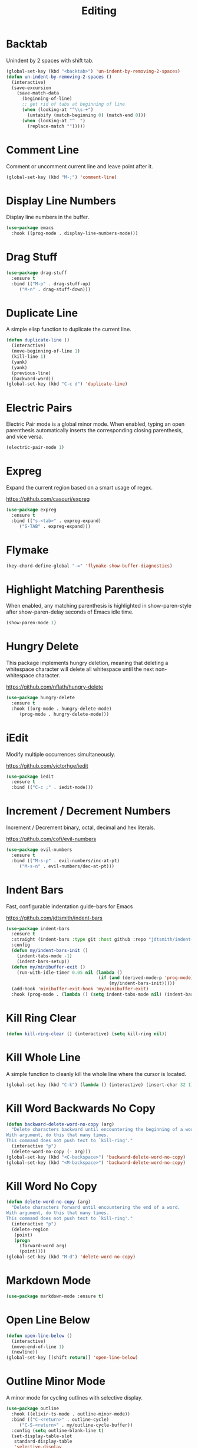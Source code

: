 #+TITLE: Editing
#+PROPERTY: header-args      :tangle "../config-elisp/editing.el"
* Backtab
Unindent by 2 spaces with shift tab.
#+begin_src emacs-lisp
(global-set-key (kbd "<backtab>") 'un-indent-by-removing-2-spaces)
(defun un-indent-by-removing-2-spaces ()
  (interactive)
  (save-excursion
    (save-match-data
      (beginning-of-line)
      ;; get rid of tabs at beginning of line
      (when (looking-at "^\\s-+")
        (untabify (match-beginning 0) (match-end 0)))
      (when (looking-at "^  ")
        (replace-match "")))))
#+end_src
* Comment Line
Comment or uncomment current line and leave point after it.
#+begin_src emacs-lisp
  (global-set-key (kbd "M-;") 'comment-line)
#+end_src
* Display Line Numbers
Display line numbers in the buffer.
#+begin_src emacs-lisp
  (use-package emacs
    :hook ((prog-mode . display-line-numbers-mode)))
#+end_src
* Drag Stuff
#+begin_src emacs-lisp
  (use-package drag-stuff
    :ensure t
    :bind (("M-p" . drag-stuff-up)
	   ("M-n" . drag-stuff-down)))
#+end_src
* Duplicate Line
A simple elisp function to duplicate the current line.
#+begin_src emacs-lisp
  (defun duplicate-line ()
    (interactive)
    (move-beginning-of-line 1)
    (kill-line 1)
    (yank)
    (yank)
    (previous-line)
    (backward-word))
  (global-set-key (kbd "C-c d") 'duplicate-line)
 #+end_src
* Electric Pairs
Electric Pair mode is a global minor mode.  When enabled, typing an open parenthesis automatically inserts the corresponding closing parenthesis, and vice versa.
#+begin_src emacs-lisp
  (electric-pair-mode 1)
#+end_src    
* Expreg
Expand the current region based on a smart usage of regex. 

https://github.com/casouri/expreg
#+begin_src emacs-lisp
  (use-package expreg
    :ensure t
    :bind (("s-<tab>" . expreg-expand)
	   ("S-TAB" . expreg-expand)))
#+end_src
* Flymake
#+begin_src emacs-lisp
(key-chord-define-global "-=" 'flymake-show-buffer-diagnostics)
#+end_src
* Highlight Matching Parenthesis
When enabled, any matching parenthesis is highlighted in show-paren-style after show-paren-delay seconds of Emacs idle time.
#+begin_src emacs-lisp
  (show-paren-mode 1)
#+end_src
* Hungry Delete
This package implements hungry deletion, meaning that deleting a whitespace character will delete all whitespace until the next non-whitespace character.

https://github.com/nflath/hungry-delete
#+begin_src emacs-lisp
  (use-package hungry-delete
    :ensure t
    :hook ((org-mode . hungry-delete-mode)
	   (prog-mode . hungry-delete-mode)))
#+end_src
* iEdit
Modify multiple occurrences simultaneously.

https://github.com/victorhge/iedit
#+begin_src emacs-lisp
  (use-package iedit
    :ensure t
    :bind (("C-c ;" . iedit-mode)))
#+end_src
* Increment / Decrement Numbers
Increment / Decrement binary, octal, decimal and hex literals.

https://github.com/cofi/evil-numbers
#+begin_src emacs-lisp
  (use-package evil-numbers
    :ensure t
    :bind (("M-s-p" . evil-numbers/inc-at-pt)
	   ("M-s-n" . evil-numbers/dec-at-pt)))
#+end_src
* Indent Bars
Fast, configurable indentation guide-bars for Emacs

https://github.com/jdtsmith/indent-bars
#+begin_src emacs-lisp
  (use-package indent-bars
    :ensure t
    :straight (indent-bars :type git :host github :repo "jdtsmith/indent-bars")
    :config
    (defun my/indent-bars-init ()
      (indent-tabs-mode -1)
      (indent-bars-setup))
    (defun my/minibuffer-exit ()
      (run-with-idle-timer 0.05 nil (lambda ()
                                     (if (and (derived-mode-p 'prog-mode) (not indent-bars-mode)) 
                                         (my/indent-bars-init)))))
    (add-hook 'minibuffer-exit-hook 'my/minibuffer-exit)
    :hook (prog-mode . (lambda () (setq indent-tabs-mode nil) (indent-bars-mode))))'
#+end_src
* Kill Ring Clear
#+begin_src emacs-lisp
(defun kill-ring-clear () (interactive) (setq kill-ring nil))
#+end_src
* Kill Whole Line
A simple function to cleanly kill the whole line where the cursor is located. 
#+begin_src emacs-lisp
  (global-set-key (kbd "C-k") (lambda () (interactive) (insert-char 32 1) (kill-whole-line)))
#+end_src
* Kill Word Backwards No Copy
#+begin_src emacs-lisp
(defun backward-delete-word-no-copy (arg)
  "Delete characters backward until encountering the beginning of a word.
With argument, do this that many times.
This command does not push text to `kill-ring'."
  (interactive "p")
  (delete-word-no-copy (- arg)))
(global-set-key (kbd "<C-backspace>") 'backward-delete-word-no-copy)
(global-set-key (kbd "<M-backspace>") 'backward-delete-word-no-copy)
#+end_src

* Kill Word No Copy
#+begin_src emacs-lisp
(defun delete-word-no-copy (arg)
  "Delete characters forward until encountering the end of a word.
With argument, do this that many times.
This command does not push text to `kill-ring'."
  (interactive "p")
  (delete-region
   (point)
   (progn
     (forward-word arg)
     (point))))
(global-set-key (kbd "M-d") 'delete-word-no-copy)
#+end_src
* Markdown Mode
#+begin_src emacs-lisp
  (use-package markdown-mode :ensure t)
#+end_src
* Open Line Below
#+begin_src emacs-lisp
(defun open-line-below ()
  (interactive)
  (move-end-of-line 1)
  (newline))
(global-set-key [(shift return)] 'open-line-below)
#+end_src
* Outline Minor Mode
A minor mode for cycling outlines with selective display.
#+begin_src emacs-lisp
  (use-package outline
    :hook ((elixir-ts-mode . outline-minor-mode))
    :bind (("C-<return>" . outline-cycle)
	   ("C-S-<return>" . my/outline-cycle-buffer))
    :config (setq outline-blank-line t)
    (set-display-table-slot
     standard-display-table
     'selective-display
     (let ((face-offset (* (face-id 'shadow) (lsh 1 22))))
       (vconcat (mapcar (lambda (c) (+ face-offset c)) " ⏵"))))
    (defun my/outline-cycle-buffer () (interactive)
	   (if (eq outline--cycle-buffer-state 'show-all) (setq outline--cycle-buffer-state 'top-level))
	   (outline-cycle-buffer)))
#+end_src
* Rainbow Delimiters
Highlights delimiters such as parentheses, brackets or braces according to their depth. Each successive level is highlighted in a different color. 

https://github.com/Fanael/rainbow-delimiters
#+begin_src emacs-lisp
  (use-package rainbow-delimiters
    :ensure t
    :hook (prog-mode . rainbow-delimiters-mode))
#+end_src
* Refill Region
A simple function to unfill and fill the currently selected region. 
#+begin_src emacs-lisp
  (defun refill-region (beg end)
    (interactive "*r")
    (unfill-region beg end)
    (let ((end (line-end-position)))
      (fill-region beg end)))
  (global-set-key (kbd "C-x r r") 'refill-region)
#+end_src
* Select Line
#+begin_src emacs-lisp
  (defun mark-line () (back-to-indentation) (set-mark-command nil) (move-end-of-line))
  (global-set-key (kbd "C-,") 'mark-line)
#+end_src
* Spell Fu
Fast highlighting of all on-screen misspelled words.

https://codeberg.org/ideasman42/emacs-spell-fu/
#+begin_src emacs-lisp
  (use-package spell-fu
    :ensure t
    :config (setq ispell-personal-dictionary "~/.emacs.d/.local/etc/ispell/.pws")
    :hook ((prog-mode . spell-fu-mode)
	   (org-mode . spell-fu-mode)
	   (markdown-mode . spell-fu-mode)))
#+end_src
* Subword Mode
A minor mode that changes the definition of a word so that word-based commands stop inside symbols with mixed uppercase and lowercase letters, e.g. "GtkWidget", "EmacsFrameClass", "NSGraphicsContext".
#+begin_src emacs-lisp
  (use-package emacs
    :hook ((prog-mode minibuffer-setup shell-mode) . subword-mode))
#+end_src
* Sudo Edit
Allows to open files as another user, by default "root".

https://github.com/nflath/sudo-edit/blob/master/sudo-edit.el
#+begin_src emacs-lisp
(use-package sudo-edit :ensure t)
#+end_src
* Symbol Overlay
Highlight symbols with keymap-enabled overlays.

https://github.com/wolray/symbol-overlay
#+begin_src emacs-lisp
  (use-package symbol-overlay
    :ensure t
    :bind (("M-i" . symbol-overlay-put))
    :hook ((prog-mode . symbol-overlay-mode)))
#+end_src
* Toggle True/False
Quickly toggle booleans.

#+begin_src emacs-lisp
(defun toggle-true-false ()
  (interactive)
  (expreg-expand)
  (let* ((beg (region-beginning))
           (end (region-end))
	 (selection (s-trim (buffer-substring-no-properties beg end)))
	 (opposite (if (equal selection "true") "false" "true")))
    (kill-region beg end)
    (insert opposite)))

(global-set-key (kbd "C-x t t") 'toggle-true-false)
#+end_src
* Undo Fu
#+begin_src emacs-lisp
  (use-package undo-fu
    :ensure t
    :bind (("C-z" . undo-fu-only-undo)
	   ("C-S-z" . undo-fu-only-redo)))
  (use-package undo-fu-session
    :ensure t
    :hook (after-init . global-undo-fu-session-mode)
    :custom (undo-fu-session-incompatible-files '("/COMMIT_EDITMSG\\'" "/git-rebase-todo\\'")))
#+end_src
* Unfill Region
Unfill the region, joining text paragraphs into a single logical line.  This is useful, e.g., for use with visual-line-mode.
#+begin_src emacs-lisp
(defun unfill-region (beg end)
  "Unfill the region, joining text paragraphs into a single
    logical line.  This is useful, e.g., for use with `visual-line-mode'."
  (interactive "*r")
  (let ((fill-column (point-max)))
    (fill-region beg end)))
#+end_src
* Upper/Lowercase Chars
#+begin_src emacs-lisp
  (use-package emacs
    :bind (("M-u" . upcase-char)
	   ("M-l" . downcase-dwim)))
#+end_src
* Window Stool
Emacs package that provides code context/breadcrumbs similar to context.vim and topsy. Like a stepping stool for your window.

https://github.com/JasZhe/window-stool
#+begin_src emacs-lisp
  (use-package window-stool
    :ensure t
    :straight (:type git :host github :repo "jaszhe/window-stool")
    :hook prog-mode)
#+end_src
* WS Butler Mode
Unobtrusively trim extraneous white-space *ONLY* in lines edited. 

https://github.com/lewang/ws-butler
#+begin_src emacs-lisp
  (use-package ws-butler
    :ensure t
    :hook ((prog-mode . ws-butler-mode)))
#+end_src
